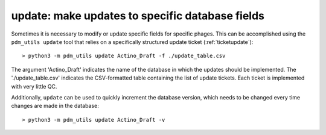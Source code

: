 .. _update:

update: make updates to specific database fields
================================================

Sometimes it is necessary to modify or update specific fields for specific phages. This can be accomplished using the ``pdm_utils update`` tool that relies on a specifically structured update ticket (:ref:`ticketupdate`)::

    > python3 -m pdm_utils update Actino_Draft -f ./update_table.csv

The argument 'Actino_Draft' indicates the name of the database in which the updates should be implemented. The './update_table.csv' indicates the CSV-formatted table containing the list of update tickets. Each ticket is implemented with very little QC.

Additionally, ``update`` can be used to quickly increment the database version, which needs to be changed every time changes are made in the database::

    > python3 -m pdm_utils update Actino_Draft -v
